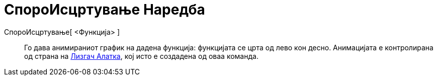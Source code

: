 = СпороИсцртување Наредба
:page-en: commands/SlowPlot
ifdef::env-github[:imagesdir: /mk/modules/ROOT/assets/images]

СпороИсцртување[ <Функција> ]::
  Го дава анимираниот график на дадена функција: функцијата се црта од лево кон десно. Анимацијата е контролирана од
  страна на xref:/tools/Лизгач.adoc[Лизгач Алатка], кој исто е создадена од оваа команда.
